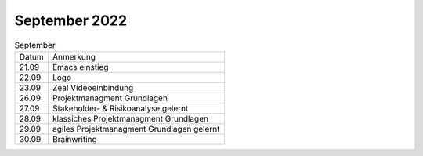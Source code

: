 ==============
September 2022
==============

.. list-table:: September


   * + Datum
     + Anmerkung
   * + 21.09
     + Emacs einstieg
   * + 22.09
     + Logo
   * + 23.09
     + Zeal Videoeinbindung 
   * + 26.09
     + Projektmanagment Grundlagen 
   * + 27.09
     + Stakeholder- & Risikoanalyse gelernt
   * + 28.09
     + klassiches Projektmanagment Grundlagen
   * + 29.09
     + agiles Projektmanagment Grundlagen gelernt
   * + 30.09
     + Brainwriting

